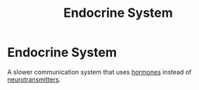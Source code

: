 :PROPERTIES:
:ID:       4ccc968c-08b3-4e0e-b1fd-4275aa507d4b
:ANKI_DECK: Main
:END:
#+title: Endocrine System
#+filetags: :Psychology:

* Endocrine System
:PROPERTIES:
:ANKI_NOTE_TYPE: Basic (and reversed card)
:ANKI_NOTE_ID: 1729413863850
:END:
A slower communication system that uses [[id:1f117033-24c7-4d62-b84a-098ee32ea288][hormones]] instead of [[id:d93a2efb-7268-421c-843d-99dd45051921][neurotransmitters]].
